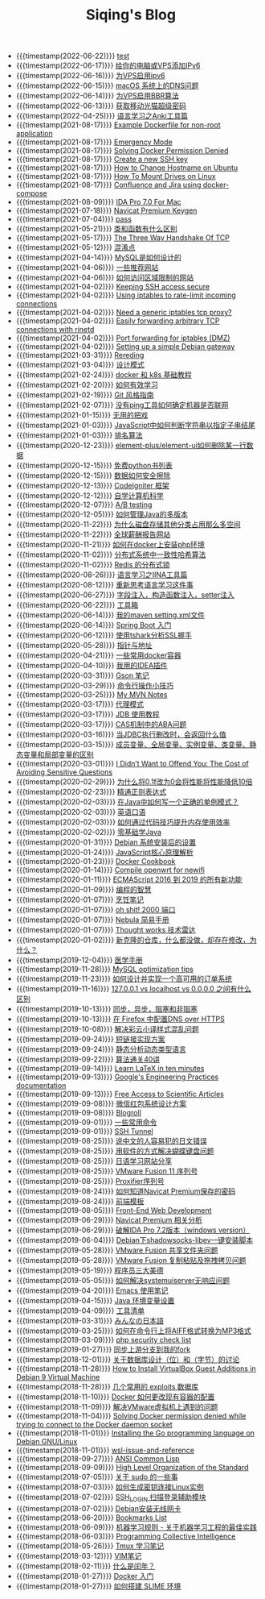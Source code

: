 #+TITLE: Siqing's Blog

- {{{timestamp(2022-06-22)}}} [[file:test.org][test]]
- {{{timestamp(2022-06-17)}}} [[file:add-an-IPv6-to-your-vps.org][给你的电脑或VPS添加IPv6]]
- {{{timestamp(2022-06-16)}}} [[file:enable-ipv6-for-your-vps.org][为VPS启用ipv6]]
- {{{timestamp(2022-06-15)}}} [[file:dns-issue-on-macos.org][macOS 系统上的DNS问题]]
- {{{timestamp(2022-06-14)}}} [[file:enable-bbr-for-vps.org][为VPS启用BBR算法]]
- {{{timestamp(2022-06-13)}}} [[file:get-the-china-mobile-modem-super-password.org][获取移动光猫超级密码]]
- {{{timestamp(2022-04-25)}}} [[file:anki-tools-for-language-learning.org][语言学习之Anki工具篇]]
- {{{timestamp(2021-08-17)}}} [[file:example-dockerfile-for-non-root-application.org][Example Dockerfile for non-root application]]
- {{{timestamp(2021-08-17)}}} [[file:emergency-mode.org][Emergency Mode]]
- {{{timestamp(2021-08-17)}}} [[file:solving-docker-permission-denied.org][Solving Docker Permission Denied]]
- {{{timestamp(2021-08-17)}}} [[file:create-a-new-ssh-key.org][Create a new SSH key]]
- {{{timestamp(2021-08-17)}}} [[file:how-to-change-hostname-on-ubuntu.org][How to Change Hostname on Ubuntu]]
- {{{timestamp(2021-08-17)}}} [[file:how-to-mount-drives-on-linux.org][How To Mount Drives on Linux]]
- {{{timestamp(2021-08-17)}}} [[file:atlassian-confluence-and-jira-useing-docker-compose.org][Confluence and Jira using docker-compose]]
- {{{timestamp(2021-08-09)}}} [[file:ida-pro-7.0-for-mac.org][IDA Pro 7.0 For Mac]]
- {{{timestamp(2021-07-18)}}} [[file:navicat-keygen.org][Navicat Premium Keygen]]
- {{{timestamp(2021-07-04)}}} [[file:pass.org][pass]]
- {{{timestamp(2021-05-21)}}} [[file:what-is-the-difference-between-class-and-function.org][类和函数有什么区别]]
- {{{timestamp(2021-05-17)}}} [[file:tcp-three-way-handshake.org][The Three Way Handshake Of TCP]]
- {{{timestamp(2021-05-12)}}} [[file:confusion-points.org][混淆点]]
- {{{timestamp(2021-04-14)}}} [[file:how-mysql-is-designed.org][MySQL是如何设计的]]
- {{{timestamp(2021-04-06)}}} [[file:some-recommended-websites.org][一些推荐网站]]
- {{{timestamp(2021-04-06)}}} [[file:how-to-access-blocked-or-region-restricted-websites.org][如何访问区域限制的网站]]
- {{{timestamp(2021-04-02)}}} [[file:keeping-ssh-access-secure.org][Keeping SSH access secure]]
- {{{timestamp(2021-04-02)}}} [[file:using-iptables-to-rate-limit-incoming-connections.org][Using iptables to rate-limit incoming connections]]
- {{{timestamp(2021-04-02)}}} [[file:need-a-generic-iptables-tcp-proxy.org][Need a generic iptables tcp proxy?]]
- {{{timestamp(2021-04-02)}}} [[file:easily-forwarding-arbitrary-tcp-connections-with-rinetd.org][Easily forwarding arbitrary TCP connections with rinetd]]
- {{{timestamp(2021-04-02)}}} [[file:port-forwarding-for-iptables.org][Port forwarding for iptables (DMZ)]]
- {{{timestamp(2021-04-02)}}} [[file:setting-up-a-simple-debian-gateway.org][Setting up a simple Debian gateway]]
- {{{timestamp(2021-03-31)}}} [[file:rereading.org][Rereding]]
- {{{timestamp(2021-03-04)}}} [[file:design-patterns.org][设计模式]]
- {{{timestamp(2021-02-24)}}} [[file:docker-and-k8s-basic-guide.org][docker 和 k8s 基础教程]]
- {{{timestamp(2021-02-20)}}} [[file:how-to-learn-efficiently.org][如何有效学习]]
- {{{timestamp(2021-02-19)}}} [[file:git-style-guide.org][Git 风格指南]]
- {{{timestamp(2021-02-07)}}} [[file:how-can-i-determine-if-a-machine-is-online-without-using-ping.org][没有ping工具如何确定机器是否联网]]
- {{{timestamp(2021-01-15)}}} [[file:useless-tricks.org][无用的把戏]]
- {{{timestamp(2021-01-03)}}} [[file:how-to-determine-whether-a-string-ends-with-a-specified-substring.org][JavaScript中如何判断字符串以指定子串结尾]]
- {{{timestamp(2021-01-03)}}} [[file:ranking-algorithm.org][排名算法]]
- {{{timestamp(2020-12-23)}}} [[file:how-to-delete-column-in-el-table-of-element-plus.org][element-plus/element-ui如何删除某一行数据]]
- {{{timestamp(2020-12-15)}}} [[file:legally-free-python-books-list.org][免费python书列表]]
- {{{timestamp(2020-12-15)}}} [[file:data-erasure.org][数据如何安全擦除]]
- {{{timestamp(2020-12-13)}}} [[file:codeigniter-framework-explained.org][CodeIgniter 框架]]
- {{{timestamp(2020-12-12)}}} [[file:teachyourselfcs.org][自学计算机科学]]
- {{{timestamp(2020-12-07)}}} [[file:ab-testing.org][A/B testing]]
- {{{timestamp(2020-12-05)}}} [[file:how-to-manage-multiple-version-of-java.org][如何管理Java的多版本]]
- {{{timestamp(2020-11-22)}}} [[file:why-does-disk-storage-of-other-categories-take-up-so-much-space.org][为什么磁盘存储其他分类占用那么多空间]]
- {{{timestamp(2020-11-22)}}} [[file:salary-submissions.org][全球薪酬报告网站]]
- {{{timestamp(2020-11-21)}}} [[file:how-to-install-php-environment-on-docker.org][如何在docker上安装php环境]]
- {{{timestamp(2020-11-02)}}} [[file:consistent-hash.org][分布式系统中一致性哈希算法]]
- {{{timestamp(2020-11-02)}}} [[file:distributed-locks-for-redis.org][Redis 的分布式锁]]
- {{{timestamp(2020-08-26)}}} [[file:iina-tools-for-language-learning.org][语言学习之IINA工具篇]]
- {{{timestamp(2020-08-12)}}} [[file:rethinking-language-learning.org][重新思考语言学习这件事]]
- {{{timestamp(2020-06-27)}}} [[file:about-field-injection-versus-constructor-injection-versus-setter-injection.org][字段注入，构造函数注入，setter注入]]
- {{{timestamp(2020-06-22)}}} [[file:list.org][工具箱]]
- {{{timestamp(2020-06-14)}}} [[file:my-setting-file-of-maven.org][我的maven setting.xml文件]]
- {{{timestamp(2020-06-14)}}} [[file:getting-started-with-spring-boot.org][Spring Boot 入门]]
- {{{timestamp(2020-06-12)}}} [[file:using-tshark-to-analyze-the-ssl-handshake.org][使用tshark分析SSL握手]]
- {{{timestamp(2020-05-28)}}} [[file:pointer-and-address.org][指针与地址]]
- {{{timestamp(2020-04-21)}}} [[file:some-commonly-used-docker-containers.org][一些常用docker容器]]
- {{{timestamp(2020-04-10)}}} [[file:i-use-the-idea-plugin.org][我用的IDEA插件]]
- {{{timestamp(2020-03-31)}}} [[file:my-gson-notes.org][Gson 笔记]]
- {{{timestamp(2020-03-29)}}} [[file:commandline-tips.org][命令行操作小技巧]]
- {{{timestamp(2020-03-25)}}} [[file:my-mvn-notes.org][My MVN Notes]]
- {{{timestamp(2020-03-17)}}} [[file:proxy-mode.org][代理模式]]
- {{{timestamp(2020-03-17)}}} [[file:jdb-tutorial.org][JDB 使用教程]]
- {{{timestamp(2020-03-17)}}} [[file:aba-issue-of-cas.org][CAS机制中的ABA问题]]
- {{{timestamp(2020-03-16)}}} [[file:how-to-tell-number-of-rows-changed-from-jdbc-execution.org][当JDBC执行删改时，会返回什么值]]
- {{{timestamp(2020-03-15)}}} [[file:difference-between-variables.org][成员变量、全局变量、实例变量、类变量、静态变量和局部变量的区别]]
- {{{timestamp(2020-03-01)}}} [[file:the-cost-of-avoiding-sensitive-questions.org][I Didn’t Want to Offend You: The Cost of Avoiding Sensitive Questions]]
- {{{timestamp(2020-02-29)}}} [[file:why-does-changing-0.1f-to-0-slow-down-performance-by-10x.org][为什么将0.1f改为0会将性能将性能降低10倍]]
- {{{timestamp(2020-02-23)}}} [[file:mastering-regular-expressions.org][精通正则表达式]]
- {{{timestamp(2020-02-03)}}} [[file:how-to-write-a-correct-singleton-pattern-in-java.org][在Java中如何写一个正确的单例模式？]]
- {{{timestamp(2020-02-03)}}} [[file:spoken-englist.org][英语口语]]
- {{{timestamp(2020-02-03)}}} [[file:how-to-improve-memory-efficiency-through-code-skills.org][如何通过代码技巧提升内存使用效率]]
- {{{timestamp(2020-02-02)}}} [[file:learning-java.org][零基础学Java]]
- {{{timestamp(2020-01-31)}}} [[file:the-debian-system-setup.org][Debian 系统安装后的设置]]
- {{{timestamp(2020-01-24)}}} [[file:javascript-core-principles-parsing.org][JavaScript核心原理解析]]
- {{{timestamp(2020-01-23)}}} [[file:docker-cookbook.org][Docker Cookbook]]
- {{{timestamp(2020-01-14)}}} [[file:compile-openwrt-for-newifi.org][Compile openwrt for newifi]]
- {{{timestamp(2020-01-11)}}} [[file:everthing-from-es-2016-to-es2019.org][ECMAScript 2016 到 2019 的所有新功能]]
- {{{timestamp(2020-01-09)}}} [[file:programming-philosophy.org][编程的智慧]]
- {{{timestamp(2020-01-07)}}} [[file:cooking-notes.org][烹饪笔记]]
- {{{timestamp(2020-01-07)}}} [[file:oh-shit-2000-port.org][oh shit! 2000 端口]]
- {{{timestamp(2020-01-07)}}} [[file:simple-tutorial-for-nubula.org][Nebula 简易手册]]
- {{{timestamp(2020-01-07)}}} [[file:technology-radar.org][Thought works 技术雷达]]
- {{{timestamp(2020-01-02)}}} [[file:cloning-a-git-repo-and-it-already-has-a-dirty-working.org][新克隆的仓库，什么都没做，却存在修改，为什么？]]
- {{{timestamp(2019-12-04)}}} [[file:medical-handbook.org][医学手册]]
- {{{timestamp(2019-11-28)}}} [[file:mysql-optimization-tips.org][MySQL optimization tips]]
- {{{timestamp(2019-11-23)}}} [[file:how-to-design-and-implement-a-highly-available-order-system.org][如何设计并实现一个高可用的订单系统]]
- {{{timestamp(2019-11-16)}}} [[file:what-is-the-difference-between-localhost-vs-127-0-0-1-vs-0-0-0-0.org][127.0.0.1 vs localhost vs 0.0.0.0 之间有什么区别]]
- {{{timestamp(2019-10-13)}}} [[file:asynchronous-vs-non-blocking.org][同步，异步，阻塞和非阻塞]]
- {{{timestamp(2019-10-13)}}} [[file:configure-dns-over-https-in-firefox.org][在 Firefox 中配置DNS over HTTPS]]
- {{{timestamp(2019-10-08)}}} [[file:lingocloud-css-issue.org][解决彩云小译样式混乱问题]]
- {{{timestamp(2019-09-24)}}} [[file:short-url-solutions.org][短链接实现方案]]
- {{{timestamp(2019-09-24)}}} [[file:static-analysis-of-dynamically-typed-languages.org][静态分析动态类型语言]]
- {{{timestamp(2019-09-22)}}} [[file:algorithm.org][算法通关40讲]]
- {{{timestamp(2019-09-14)}}} [[file:learn-LaTex-in-ten-minutes.org][Learn LaTeX in ten minutes]]
- {{{timestamp(2019-09-13)}}} [[file:googles-engineering-practices-documentation.org][Google's Engineering Practices documentation]]
- {{{timestamp(2019-09-13)}}} [[file:free-access-to-scientific-articles.org][Free Access to Scientific Articles]]
- {{{timestamp(2019-09-08)}}} [[file:wechat-red-envelope-system-design.org][微信红包系统设计方案]]
- {{{timestamp(2019-09-08)}}} [[file:blogroll.org][Blogroll]]
- {{{timestamp(2019-09-01)}}} [[file:some-common-command.org][一些常用命令]]
- {{{timestamp(2019-09-01)}}} [[file:ssh-tunnel.org][SSH Tunnel]]
- {{{timestamp(2019-08-25)}}} [[file:japanese-errors-that-are-easy-for-chinese-speaker.org][说中文的人容易犯的日文错误]]
- {{{timestamp(2019-08-25)}}} [[file:double-key-press-issue-on-butterfly-keyboard.org][用软件的方式解决蝴蝶键盘问题]]
- {{{timestamp(2019-08-25)}}} [[file:japanese-learning-website-sharing.org][日语学习网站分享]]
- {{{timestamp(2019-08-25)}}} [[file:the-vmware-fusion-professional-version-11-license.org][VMware Fusion 11 序列号]]
- {{{timestamp(2019-08-25)}}} [[file:the-proxifier-license.org][Proxifier序列号]]
- {{{timestamp(2019-08-24)}}} [[file:how-to-know-the-password-saved-by-navicat-preminum.org][如何知道Navicat Premium保存的密码]]
- {{{timestamp(2019-08-24)}}} [[file:template.org][前端模板]]
- {{{timestamp(2019-08-05)}}} [[file:front-end-webdevelopment.org][Front-End Web Development]]
- {{{timestamp(2019-06-29)}}} [[file:a-keygen-for-navicat.org][Navicat Premium 相关分析]]
- {{{timestamp(2019-06-29)}}} [[file:hacking-ida-pro-installer-of-windows-version.org][破解IDA Pro 7.2版本（windows version）]]
- {{{timestamp(2019-06-04)}}} [[file:shadowsocks-libev-one-click-install-shell-script-for-Debian.org][Debian下shadowsocks-libev一键安装脚本]]
- {{{timestamp(2019-05-28)}}} [[file:shared-folders-issue-for-vmware-fusion.org][VMware Fusion 共享文件夹问题]]
- {{{timestamp(2019-05-28)}}} [[file:copy-and-paste-issue-via-vmware-fusion.org][VMware Fusion 复制粘贴及拖拽拷贝问题]]
- {{{timestamp(2019-05-19)}}} [[file:three-virtues-of-programmer.org][程序员三大美德]]
- {{{timestamp(2019-05-05)}}} [[file:how-to-solve-the-problem-of-systemuiserver-no-response.org][如何解决systemuiserver无响应问题]]
- {{{timestamp(2019-04-20)}}} [[file:the-emacs-note.org][Emacs 使用笔记]]
- {{{timestamp(2019-04-15)}}} [[file:java-enviroment-variable-setting.org][Java 环境变量设置]]
- {{{timestamp(2019-04-09)}}} [[file:my-tool-list.org][工具清单]]
- {{{timestamp(2019-03-31)}}} [[file:learning-japanese.org][みんなの日本語]]
- {{{timestamp(2019-03-25)}}} [[file:how-to-convert-aiff-to-mp3-on-command-line.org][如何在命令行上将AIFF格式转换为MP3格式]]
- {{{timestamp(2019-03-09)}}} [[file:php-security-check-list.org][php security check list]]
- {{{timestamp(2019-01-27)}}} [[file:syncing-upstream-branches-in-my-fork.org][同步上游分支到我的fork]]
- {{{timestamp(2018-12-01)}}} [[file:about-bit-and-byte-of-database.org][关于数据库设计（位）和（字节）的讨论]]
- {{{timestamp(2018-11-28)}}} [[file:install-virtualbox-guest-additions-debian-9-stretch.org][How to Install VirtualBox Guest Additions in Debian 9 Virtual Machine]]
- {{{timestamp(2018-11-28)}}} [[file:the-exploits-database-sites.org][几个常用的 exploits 数据库]]
- {{{timestamp(2018-11-10)}}} [[file:the-docker-config.org][Docker 如何更改现有容器的配置]]
- {{{timestamp(2018-11-09)}}} [[file:solving-the-vmware-virtual-machine-issues.org][解决VMware虚拟机上遇到的问题]]
- {{{timestamp(2018-11-04)}}} [[file:solving-docker-permission-denied-while-trying-to-connect-to-the-docker-daemon-socket.org][Solving Docker permission denied while trying to connect to the Docker daemon socket]]
- {{{timestamp(2018-11-01)}}} [[file:installing-the-Go-programming-language-on-Debian.org][Installing the Go programming language on Debian GNU/Linux]]
- {{{timestamp(2018-11-01)}}} [[file:wsl-issue.org][wsl-issue-and-reference]]
- {{{timestamp(2018-09-27)}}} [[file:ansi-common-lisp.org][ANSI Common Lisp]]
- {{{timestamp(2018-09-09)}}} [[file:high-level-organization-of-the-standard.org][High Level Organization of the Standard]]
- {{{timestamp(2018-07-05)}}} [[file:sudo.org][关于 sudo 的一些事]]
- {{{timestamp(2018-07-03)}}} [[file:generate-ssh-key-to-connect-host.org][如何生成密钥连接Linux实例]]
- {{{timestamp(2018-07-02)}}} [[file:scanner-ssh-auxiliary-modules.org][SSH_LOGIN 扫描登录辅助模块]]
- {{{timestamp(2018-07-02)}}} [[file:debian-install-wireless-network-card.org][Debian安装无线网卡]]
- {{{timestamp(2018-06-20)}}} [[file:bookmarks-list.org][Bookmarks List]]
- {{{timestamp(2018-06-09)}}} [[file:rules-of-machine-learning.org][机器学习规则 - 关于机器学习工程的最佳实践]]
- {{{timestamp(2018-06-03)}}} [[file:programming-collective-intelligence.org][Programming Collective Intelligence]]
- {{{timestamp(2018-05-26)}}} [[file:the-tmux-guide.org][Tmux 学习笔记]]
- {{{timestamp(2018-03-12)}}} [[file:the-vim-note.org][VIM笔记]]
- {{{timestamp(2018-02-11)}}} [[file:what-is-a-leap-year.org][什么是闰年？]]
- {{{timestamp(2018-01-27)}}} [[file:get-started-with-docker.org][Docker 入门]]
- {{{timestamp(2018-01-27)}}} [[file:the-common-lisp-development-environment.org][如何搭建 SLIME 环境]]